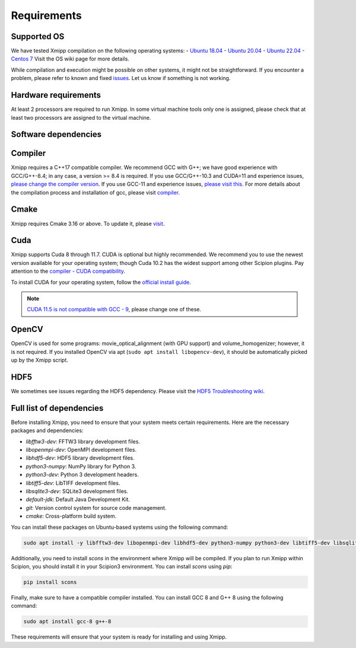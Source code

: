 Requirements
-----------------------
Supported OS
^^^^^^^^^^^^^^^^^^^^

We have tested Xmipp compilation on the following operating systems:
- `Ubuntu 18.04 <https://github.com/I2PC/xmipp/wiki/Installing-Xmipp-on-Ubuntu-18.04>`_
- `Ubuntu 20.04 <https://github.com/I2PC/xmipp/wiki/Installing-Xmipp-on-Ubuntu-20.04>`_
- `Ubuntu 22.04 <https://github.com/I2PC/xmipp/wiki/Installing-Xmipp-on-Ubuntu-22.04>`_
- `Centos 7 <https://github.com/I2PC/xmipp/wiki/Installing-Xmipp-on-CentOS-7-9.2009>`_
Visit the OS wiki page for more details.

While compilation and execution might be possible on other systems, it might not be straightforward. If you encounter a problem, please refer to known and fixed `issues <https://github.com/I2PC/xmipp/issues?q=is%3Aissue>`_. Let us know if something is not working.

Hardware requirements
^^^^^^^^^^^^^^^^^^^^

At least 2 processors are required to run Xmipp. In some virtual machine tools only one is assigned, please check that at least two processors are assigned to the virtual machine.

Software dependencies
^^^^^^^^^^^^^^^^^^^^^

Compiler
^^^^^^^^

Xmipp requires a C++17 compatible compiler. We recommend GCC with G++; we have good experience with GCC/G++-8.4; in any case, a version >= 8.4 is required. If you use GCC/G++-10.3 and CUDA=11 and experience issues, `please change the compiler version <https://github.com/NVIDIA/nccl/issues/494>`_. If you use GCC-11 and experience issues, `please visit this <https://github.com/I2PC/xmipp/issues/583>`_. For more details about the compilation process and installation of gcc, please visit `compiler <https://github.com/I2PC/xmipp/wiki/Compiler>`_.

Cmake
^^^^^

Xmipp requires Cmake 3.16 or above. To update it, please `visit <https://github.com/I2PC/xmipp/wiki/Cmake-update-and-install>`_.

Cuda
^^^^

Xmipp supports Cuda 8 through 11.7. CUDA is optional but highly recommended. We recommend you to use the newest version available for your operating system; though Cuda 10.2 has the widest support among other Scipion plugins. Pay attention to the `compiler - CUDA compatibility <https://gist.github.com/ax3l/9489132>`_.

To install CUDA for your operating system, follow the `official install guide <https://developer.nvidia.com/cuda-toolkit-archive>`_.

.. note::
   `CUDA 11.5 is not compatible with GCC - 9 <https://forums.developer.nvidia.com/t/cuda-11-5-samples-throw-multiple-error-attribute-malloc-does-not-take-arguments/192750/12>`_, please change one of these.

OpenCV
^^^^^^

OpenCV is used for some programs: movie_optical_alignment (with GPU support) and volume_homogenizer; however, it is not required. If you installed OpenCV via apt (``sudo apt install libopencv-dev``), it should be automatically picked up by the Xmipp script.

HDF5
^^^^

We sometimes see issues regarding the HDF5 dependency. Please visit the `HDF5 Troubleshooting wiki <https://github.com/I2PC/xmipp/wiki/HDF5-Troubleshooting>`_.

Full list of dependencies
^^^^^^^^^^^^^^^^^^^^^^^^^

Before installing Xmipp, you need to ensure that your system meets certain requirements. Here are the necessary packages and dependencies:

- `libfftw3-dev`: FFTW3 library development files.
- `libopenmpi-dev`: OpenMPI development files.
- `libhdf5-dev`: HDF5 library development files.
- `python3-numpy`: NumPy library for Python 3.
- `python3-dev`: Python 3 development headers.
- `libtiff5-dev`: LibTIFF development files.
- `libsqlite3-dev`: SQLite3 development files.
- `default-jdk`: Default Java Development Kit.
- `git`: Version control system for source code management.
- `cmake`: Cross-platform build system.

You can install these packages on Ubuntu-based systems using the following command:

.. code-block:: bash

   sudo apt install -y libfftw3-dev libopenmpi-dev libhdf5-dev python3-numpy python3-dev libtiff5-dev libsqlite3-dev default-jdk git cmake

Additionally, you need to install `scons` in the environment where Xmipp will be compiled. If you plan to run Xmipp within Scipion, you should install it in your Scipion3 environment. You can install `scons` using `pip`:

.. code-block:: bash

   pip install scons

Finally, make sure to have a compatible compiler installed. You can install GCC 8 and G++ 8 using the following command:

.. code-block:: bash

   sudo apt install gcc-8 g++-8

These requirements will ensure that your system is ready for installing and using Xmipp.


